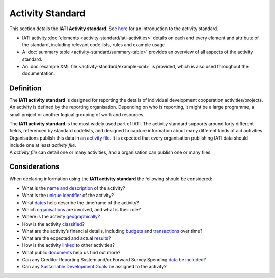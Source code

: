 Activity Standard
=================
This section details the **IATI Activity standard**. See `here <https://iatistandard.org/en/guidance/preparing-data/activity-information/>`__ for an introduction to the activity standard.

* IATI activity :doc:`elements <activity-standard/iati-activities>` details on each and every element and attribute of the standard, including relevant code lists, rules and example usage.
* A :doc:`summary table <activity-standard/summary-table>` provides an overview of all aspects of the activity standard.
* An :doc:`example XML file <activity-standard/example-xml>` is provided, which is also used throughout the documentation.

Definition
----------

The **IATI activity standard** is designed for reporting the details of individual development cooperation activities/projects.
An activity is defined by the reporting organisation.  Depending on who is reporting, it might be a large programme, a small project or another logical grouping of work and resources.

| The **IATI activity standard** is the most widely used part of IATI.  The activity standard supports around forty different fields, referenced by standard codelists, and designed to capture information about many different kinds of aid activities.

| Organisations publish this data in an `activity file <https://iatistandard.org/en/guidance/standard-overview/preparing-your-data/activity-information/>`__.  It is expected that every organisation publishing IATI data should include one at least *activity file*.

| A *activity file* can detail one or many activities, and a organisation can publish one or many files.


Considerations
--------------
When declaring information using the **IATI activity standard** the following should be considered:

* What is the `name and description <https://iatistandard.org/en/guidance/standard-overview/preparing-your-data/activity-information/activity-defined/>`__ of the activity?
* What is the `unique identifier <https://iatistandard.org/en/guidance/standard-overview/preparing-your-data/activity-information/creating-iati-identifiers/>`__ of the activity?
* What `dates <https://iatistandard.org/en/guidance/standard-guidance/activity-dates-status/>`__ help describe the timeframe of the activity?
* Which `organisations <https://iatistandard.org/en/guidance/standard-guidance/activity-participants/>`__ are involved, and what is their role?
* Where is the activity `geographically <https://iatistandard.org/en/guidance/standard-guidance/countries-regions/>`__?
* How is the activity `classified <https://iatistandard.org/en/guidance/standard-guidance/activity-thematic-focus/>`__?
* What are the activity’s financial details, including `budgets <https://iatistandard.org/en/guidance/standard-guidance/activity-budgets/>`__ and `transactions <https://iatistandard.org/en/guidance/standard-guidance/financial-transactions/>`__ over time?
* What are the expected and actual `results <https://iatistandard.org/en/guidance/standard-guidance/results/>`__?
* How is the activity `linked <https://iatistandard.org/en/guidance/standard-guidance/related-data/>`__ to other activities?
* What public `documents <https://iatistandard.org/en/guidance/standard-guidance/related-documents/>`__ help us find out more?
* Can any Creditor Reporting System and/or Forward Survey Spending `data be included <https://iatistandard.org/en/guidance/standard-guidance/crs-fss/>`__?
* Can any `Sustainable Development Goals <https://iatistandard.org/en/guidance/standard-guidance/sdg-guidance/>`__ be assigned to the activity?
.. meta::
 :order: 0
